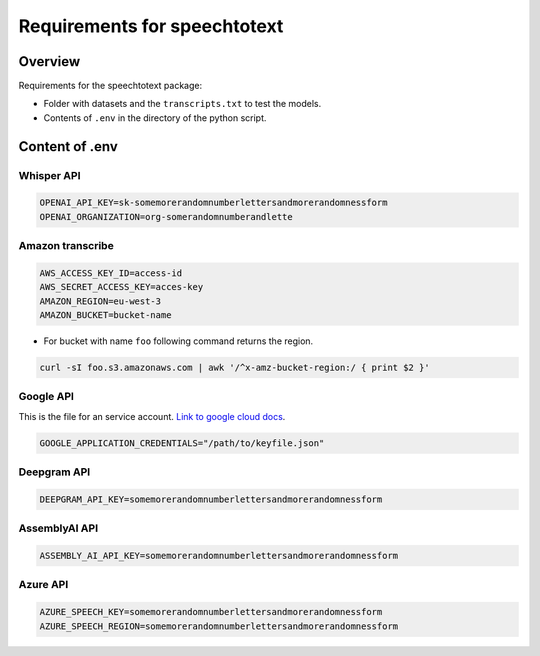 Requirements for speechtotext
=============================

Overview
++++++++

Requirements for the speechtotext package:

* Folder with datasets and the ``transcripts.txt`` to test the models.

* Contents of ``.env`` in the directory of the python script.



Content of .env
+++++++++++++++

Whisper API
-----------

.. code-block:: shell

	OPENAI_API_KEY=sk-somemorerandomnumberlettersandmorerandomnessform
	OPENAI_ORGANIZATION=org-somerandomnumberandlette

Amazon transcribe
-----------------
.. code-block:: shell

	AWS_ACCESS_KEY_ID=access-id
	AWS_SECRET_ACCESS_KEY=acces-key
	AMAZON_REGION=eu-west-3
	AMAZON_BUCKET=bucket-name

* For bucket with name ``foo`` following command returns the region.

.. code-block:: shell

	curl -sI foo.s3.amazonaws.com | awk '/^x-amz-bucket-region:/ { print $2 }'

Google API
----------

This is the file for an service account.  `Link to google cloud docs <https://developers.google.com/workspace/guides/create-credentials>`_.



.. code-block:: shell

	GOOGLE_APPLICATION_CREDENTIALS="/path/to/keyfile.json"


Deepgram API
------------

.. code-block:: shell

	DEEPGRAM_API_KEY=somemorerandomnumberlettersandmorerandomnessform

AssemblyAI API
--------------

.. code-block:: shell

	ASSEMBLY_AI_API_KEY=somemorerandomnumberlettersandmorerandomnessform

Azure API
---------

.. code-block:: shell

	AZURE_SPEECH_KEY=somemorerandomnumberlettersandmorerandomnessform
	AZURE_SPEECH_REGION=somemorerandomnumberlettersandmorerandomnessform
